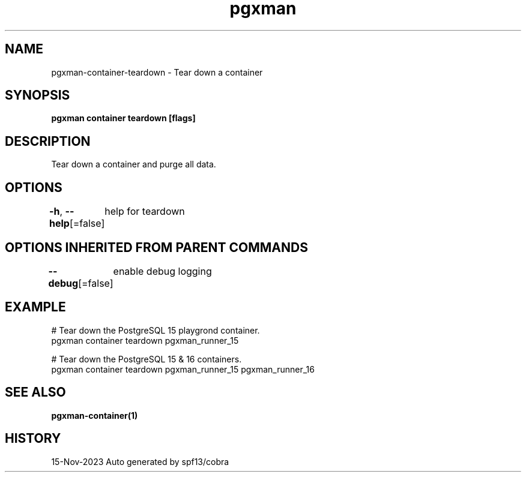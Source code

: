 .nh
.TH "pgxman" "1" "Nov 2023" "pgxman dev" "PostgreSQL Extension Manager"

.SH NAME
.PP
pgxman-container-teardown - Tear down a container


.SH SYNOPSIS
.PP
\fBpgxman container teardown [flags]\fP


.SH DESCRIPTION
.PP
Tear down a container and purge all data.


.SH OPTIONS
.PP
\fB-h\fP, \fB--help\fP[=false]
	help for teardown


.SH OPTIONS INHERITED FROM PARENT COMMANDS
.PP
\fB--debug\fP[=false]
	enable debug logging


.SH EXAMPLE
.EX
 # Tear down the PostgreSQL 15 playgrond container.
pgxman container teardown pgxman_runner_15

# Tear down the PostgreSQL 15 & 16 containers.
pgxman container teardown pgxman_runner_15 pgxman_runner_16


.EE


.SH SEE ALSO
.PP
\fBpgxman-container(1)\fP


.SH HISTORY
.PP
15-Nov-2023 Auto generated by spf13/cobra
